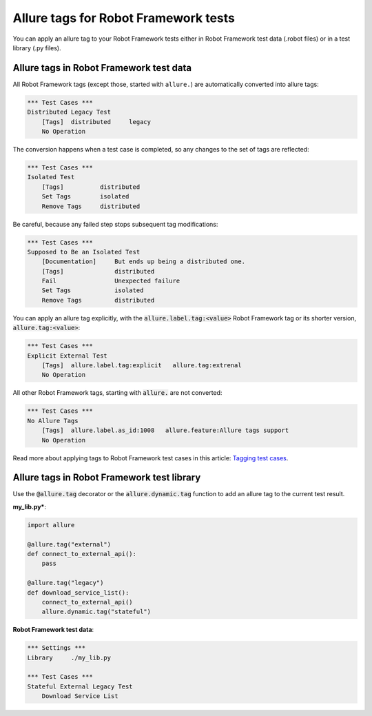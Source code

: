 =====================================
Allure tags for Robot Framework tests
=====================================

You can apply an allure tag to your Robot Framework tests either in Robot
Framework test data (.robot files) or in a test library (.py files).

----------------------------------------
Allure tags in Robot Framework test data
----------------------------------------

All Robot Framework tags (except those, started with ``allure.``) are
automatically converted into allure tags:

..  code:: robotframework
    :name: tags-static-robot

    *** Test Cases ***
    Distributed Legacy Test
        [Tags]  distributed     legacy
        No Operation

The conversion happens when a test case is completed, so any changes to the set
of tags are reflected:

..  code:: robotframework
    :name: tags-dynamic-robot

    *** Test Cases ***
    Isolated Test
        [Tags]          distributed
        Set Tags        isolated
        Remove Tags     distributed

Be careful, because any failed step stops subsequent tag modifications:

..  code:: robotframework
    :name: tags-partial-robot

    *** Test Cases ***
    Supposed to Be an Isolated Test
        [Documentation]     But ends up being a distributed one.
        [Tags]              distributed
        Fail                Unexpected failure
        Set Tags            isolated
        Remove Tags         distributed

You can apply an allure tag explicitly, with the
:code:`allure.label.tag:<value>` Robot Framework tag or its shorter version,
:code:`allure.tag:<value>`:

..  code:: robotframework
    :name: tags-explicit-robot

    *** Test Cases ***
    Explicit External Test
        [Tags]  allure.label.tag:explicit   allure.tag:extrenal
        No Operation

All other Robot Framework tags, starting with :code:`allure.` are not converted:

..  code:: robotframework
    :name: tags-noconv-robot

    *** Test Cases ***
    No Allure Tags
        [Tags]  allure.label.as_id:1008   allure.feature:Allure tags support
        No Operation

Read more about applying tags to Robot Framework test cases in this article:
`Tagging test cases`_.

-------------------------------------------
Allure tags in Robot Framework test library
-------------------------------------------

Use the :code:`@allure.tag` decorator or the :code:`allure.dynamic.tag` function
to add an allure tag to the current test result.

**my_lib.py***:

..  code:: python
    :name: tags-code-lib

    import allure

    @allure.tag("external")
    def connect_to_external_api():
        pass

    @allure.tag("legacy")
    def download_service_list():
        connect_to_external_api()
        allure.dynamic.tag("stateful")

**Robot Framework test data**:

..  code:: robotframework
    :name: tags-code-robot

    *** Settings ***
    Library     ./my_lib.py

    *** Test Cases ***
    Stateful External Legacy Test
        Download Service List

.. _`Tagging test cases`: https://robotframework.org/robotframework/latest/RobotFrameworkUserGuide.html#tagging-test-cases